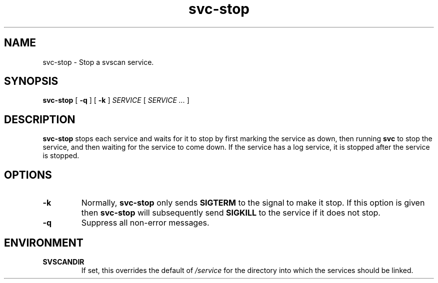 .TH svc-stop 1
.SH NAME
svc-stop - Stop a svscan service.
.SH SYNOPSIS
.B svc-stop
[
.B -q
] [
.B -k
]
.I SERVICE
[
.I SERVICE ...
]
.SH DESCRIPTION
.B svc-stop
stops each service and waits for it to stop by first marking the service
as down, then running
.B svc
to stop the service, and then waiting for the service to come down.
If the service has a log service, it is stopped after the service is
stopped.
.SH OPTIONS
.TP
.B -k
Normally,
.B svc-stop
only sends
.B SIGTERM
to the signal to make it stop.  If this option is given then
.B svc-stop
will subsequently send
.B SIGKILL
to the service if it does not stop.
.TP
.B -q
Suppress all non-error messages.
.SH ENVIRONMENT
.TP
.B SVSCANDIR
If set, this overrides the default of
.I /service
for the directory into which the services should be linked.
